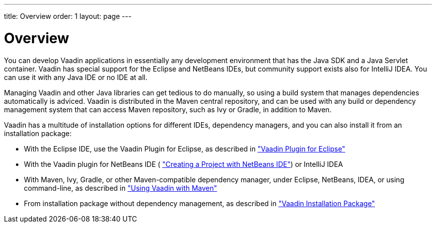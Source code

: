 ---
title: Overview
order: 1
layout: page
---

[[getting-started.overview]]
= Overview

You can develop Vaadin applications in essentially any development environment
that has the Java SDK and a Java Servlet container. Vaadin has special support
for the Eclipse and NetBeans IDEs, but community support exists also for
IntelliJ IDEA. You can use it with any Java IDE or no IDE at all.

Managing Vaadin and other Java libraries can get tedious to do manually, so
using a build system that manages dependencies automatically is adviced. Vaadin
is distributed in the Maven central repository, and can be used with any build
or dependency management system that can access Maven repository, such as Ivy or
Gradle, in addition to Maven.

Vaadin has a multitude of installation options for different IDEs, dependency
managers, and you can also install it from an installation package:

* With the Eclipse IDE, use the Vaadin Plugin for Eclipse, as described in <<dummy/../../../framework/getting-started/getting-started-eclipse#getting-started.eclipse,"Vaadin Plugin for Eclipse">>
* With the Vaadin plugin for NetBeans IDE ( <<dummy/../../../framework/getting-started/getting-started-netbeans#getting-started.netbeans,"Creating a Project with NetBeans IDE">>) or IntelliJ IDEA
* With Maven, Ivy, Gradle, or other Maven-compatible dependency manager, under Eclipse, NetBeans, IDEA, or using command-line, as described in <<dummy/../../../framework/getting-started/getting-started-maven#getting-started.maven,"Using Vaadin with Maven">>
* From installation package without dependency management, as described in <<dummy/../../../framework/getting-started/getting-started-package#getting-started.package,"Vaadin Installation Package">>



